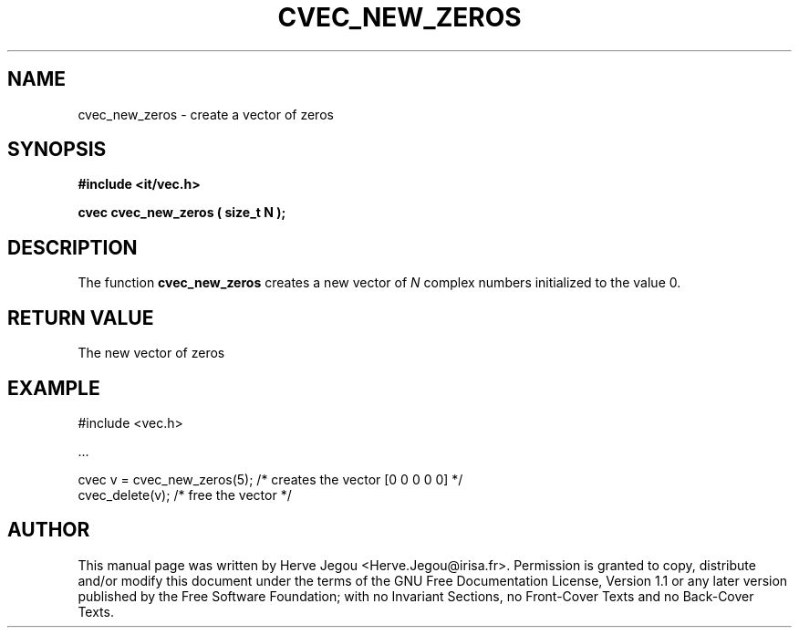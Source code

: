 .\" This manpage has been automatically generated by docbook2man 
.\" from a DocBook document.  This tool can be found at:
.\" <http://shell.ipoline.com/~elmert/comp/docbook2X/> 
.\" Please send any bug reports, improvements, comments, patches, 
.\" etc. to Steve Cheng <steve@ggi-project.org>.
.TH "CVEC_NEW_ZEROS" "3" "01 August 2006" "" ""

.SH NAME
cvec_new_zeros \- create a vector of zeros
.SH SYNOPSIS
.sp
\fB#include <it/vec.h>
.sp
cvec cvec_new_zeros ( size_t N
);
\fR
.SH "DESCRIPTION"
.PP
The function \fBcvec_new_zeros\fR creates a new vector of \fIN\fR complex numbers initialized to the value 0.  
.SH "RETURN VALUE"
.PP
The new vector of zeros
.SH "EXAMPLE"

.nf

#include <vec.h>

\&...

cvec v = cvec_new_zeros(5);  /* creates the vector [0 0 0 0 0] */
cvec_delete(v);              /* free the vector                */
.fi
.SH "AUTHOR"
.PP
This manual page was written by Herve Jegou <Herve.Jegou@irisa.fr>\&.
Permission is granted to copy, distribute and/or modify this
document under the terms of the GNU Free
Documentation License, Version 1.1 or any later version
published by the Free Software Foundation; with no Invariant
Sections, no Front-Cover Texts and no Back-Cover Texts.
